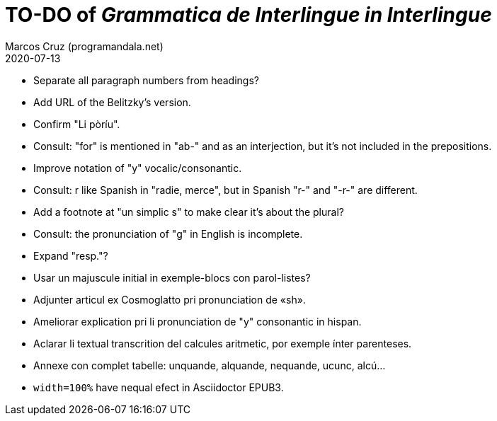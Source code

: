 = TO-DO of _Grammatica de Interlingue in Interlingue_
:author: Marcos Cruz (programandala.net)
:revdate: 2020-07-13

- Separate all paragraph numbers from headings?
- Add URL of the Belitzky's version.
- Confirm "Li pòríu".
- Consult: "for" is mentioned in "ab-" and as an interjection, but
  it's not included in the prepositions.
- Improve notation of "y" vocalic/consonantic.
- Consult: r like Spanish in "radie, merce", but in Spanish "r-" and
  "-r-" are different.
- Add a footnote at "un simplic s" to make clear it's about the
  plural?
- Consult: the pronunciation of "g" in English is incomplete.
- Expand "resp."?
- Usar un majuscule initial in exemple-blocs con parol-listes?
- Adjunter articul ex Cosmoglatto pri pronunciation de «sh».
- Ameliorar explication pri li pronunciation de "y" consonantic in
  hispan.
- Aclarar li textual transcrition del calcules aritmetic, por exemple
  ínter parenteses.  
- Annexe con complet tabelle: unquande, alquande, nequande, ucunc,
  alcú...  
- `width=100%` have nequal efect in Asciidoctor EPUB3.
